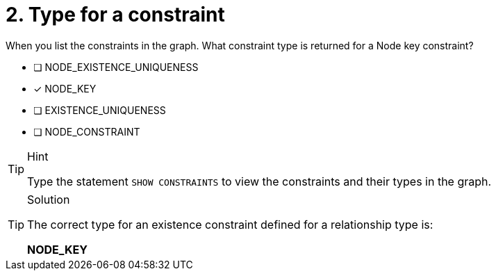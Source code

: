 [.question]
= 2. Type for a constraint

When you list the constraints in the graph. What constraint type is returned for a Node key constraint?

* [ ] NODE_EXISTENCE_UNIQUENESS
* [x] NODE_KEY
* [ ] EXISTENCE_UNIQUENESS
* [ ] NODE_CONSTRAINT

[TIP,role=hint]
.Hint
====
Type the statement `SHOW CONSTRAINTS` to view the constraints and their types in the graph.
====

[TIP,role=solution]
.Solution
====

The correct type for an existence constraint defined for a relationship type is:

**NODE_KEY**
====
